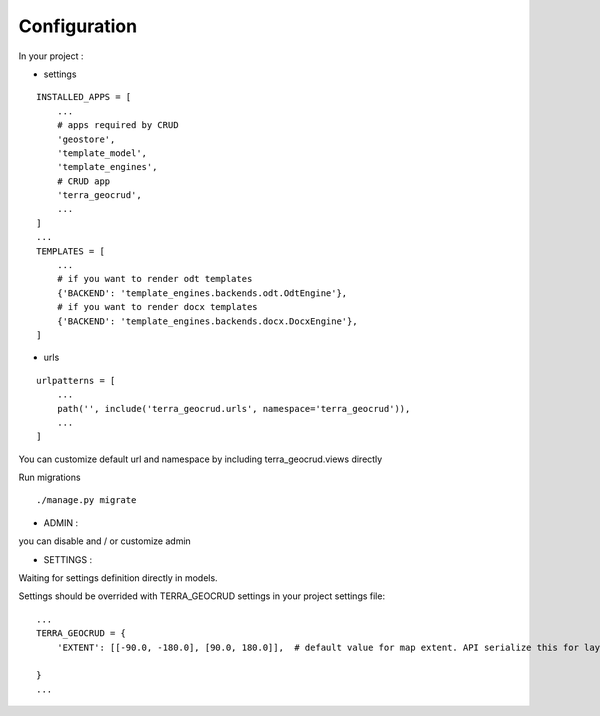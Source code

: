 Configuration
=============


In your project :

* settings

::

    INSTALLED_APPS = [
        ...
        # apps required by CRUD
        'geostore',
        'template_model',
        'template_engines',
        # CRUD app
        'terra_geocrud',
        ...
    ]
    ...
    TEMPLATES = [
        ...
        # if you want to render odt templates
        {'BACKEND': 'template_engines.backends.odt.OdtEngine'},
        # if you want to render docx templates
        {'BACKEND': 'template_engines.backends.docx.DocxEngine'},
    ]

* urls

::

    urlpatterns = [
        ...
        path('', include('terra_geocrud.urls', namespace='terra_geocrud')),
        ...
    ]

You can customize default url and namespace by including terra_geocrud.views directly

Run migrations

::

    ./manage.py migrate



- ADMIN :

you can disable and / or customize admin


- SETTINGS :

Waiting for settings definition directly in models.

Settings should be overrided  with TERRA_GEOCRUD settings in your project settings file:

::

    ...
    TERRA_GEOCRUD = {
        'EXTENT': [[-90.0, -180.0], [90.0, 180.0]],  # default value for map extent. API serialize this for layer extent if there is no features in it (as default)

    }
    ...
